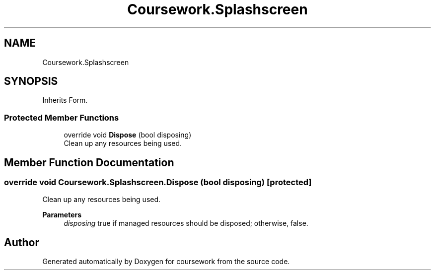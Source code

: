.TH "Coursework.Splashscreen" 3 "Version final" "coursework" \" -*- nroff -*-
.ad l
.nh
.SH NAME
Coursework.Splashscreen
.SH SYNOPSIS
.br
.PP
.PP
Inherits Form\&.
.SS "Protected Member Functions"

.in +1c
.ti -1c
.RI "override void \fBDispose\fP (bool disposing)"
.br
.RI "Clean up any resources being used\&. "
.in -1c
.SH "Member Function Documentation"
.PP 
.SS "override void Coursework\&.Splashscreen\&.Dispose (bool disposing)\fR [protected]\fP"

.PP
Clean up any resources being used\&. 
.PP
\fBParameters\fP
.RS 4
\fIdisposing\fP true if managed resources should be disposed; otherwise, false\&.
.RE
.PP


.SH "Author"
.PP 
Generated automatically by Doxygen for coursework from the source code\&.
